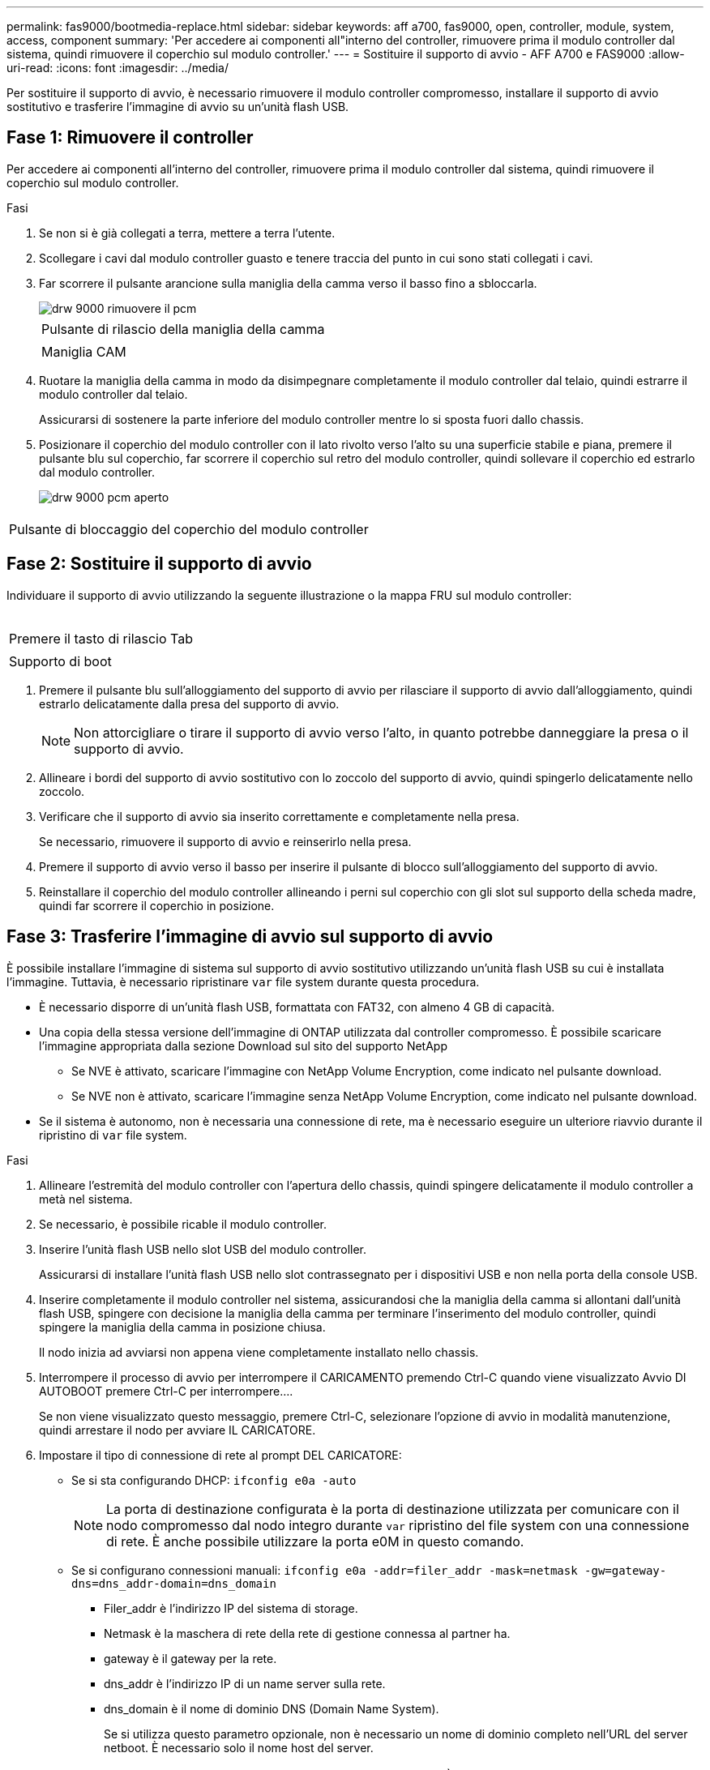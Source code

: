 ---
permalink: fas9000/bootmedia-replace.html 
sidebar: sidebar 
keywords: aff a700, fas9000, open, controller, module, system, access, component 
summary: 'Per accedere ai componenti all"interno del controller, rimuovere prima il modulo controller dal sistema, quindi rimuovere il coperchio sul modulo controller.' 
---
= Sostituire il supporto di avvio - AFF A700 e FAS9000
:allow-uri-read: 
:icons: font
:imagesdir: ../media/


[role="lead"]
Per sostituire il supporto di avvio, è necessario rimuovere il modulo controller compromesso, installare il supporto di avvio sostitutivo e trasferire l'immagine di avvio su un'unità flash USB.



== Fase 1: Rimuovere il controller

Per accedere ai componenti all'interno del controller, rimuovere prima il modulo controller dal sistema, quindi rimuovere il coperchio sul modulo controller.

.Fasi
. Se non si è già collegati a terra, mettere a terra l'utente.
. Scollegare i cavi dal modulo controller guasto e tenere traccia del punto in cui sono stati collegati i cavi.
. Far scorrere il pulsante arancione sulla maniglia della camma verso il basso fino a sbloccarla.
+
image::../media/drw_9000_remove_pcm.png[drw 9000 rimuovere il pcm]

+
|===


 a| 
image:../media/legend_icon_01.png[""]
 a| 
Pulsante di rilascio della maniglia della camma



 a| 
image:../media/legend_icon_02.png[""]
 a| 
Maniglia CAM

|===
. Ruotare la maniglia della camma in modo da disimpegnare completamente il modulo controller dal telaio, quindi estrarre il modulo controller dal telaio.
+
Assicurarsi di sostenere la parte inferiore del modulo controller mentre lo si sposta fuori dallo chassis.

. Posizionare il coperchio del modulo controller con il lato rivolto verso l'alto su una superficie stabile e piana, premere il pulsante blu sul coperchio, far scorrere il coperchio sul retro del modulo controller, quindi sollevare il coperchio ed estrarlo dal modulo controller.
+
image::../media/drw_9000_pcm_open.png[drw 9000 pcm aperto]



|===


 a| 
image:../media/legend_icon_01.png[""]
 a| 
Pulsante di bloccaggio del coperchio del modulo controller

|===


== Fase 2: Sostituire il supporto di avvio

Individuare il supporto di avvio utilizzando la seguente illustrazione o la mappa FRU sul modulo controller:

image:../media/drw_9000_remove_boot_dev.svg[""]

|===


 a| 
image:../media/legend_icon_01.png[""]
 a| 
Premere il tasto di rilascio Tab



 a| 
image:../media/legend_icon_02.png[""]
 a| 
Supporto di boot

|===
. Premere il pulsante blu sull'alloggiamento del supporto di avvio per rilasciare il supporto di avvio dall'alloggiamento, quindi estrarlo delicatamente dalla presa del supporto di avvio.
+

NOTE: Non attorcigliare o tirare il supporto di avvio verso l'alto, in quanto potrebbe danneggiare la presa o il supporto di avvio.

. Allineare i bordi del supporto di avvio sostitutivo con lo zoccolo del supporto di avvio, quindi spingerlo delicatamente nello zoccolo.
. Verificare che il supporto di avvio sia inserito correttamente e completamente nella presa.
+
Se necessario, rimuovere il supporto di avvio e reinserirlo nella presa.

. Premere il supporto di avvio verso il basso per inserire il pulsante di blocco sull'alloggiamento del supporto di avvio.
. Reinstallare il coperchio del modulo controller allineando i perni sul coperchio con gli slot sul supporto della scheda madre, quindi far scorrere il coperchio in posizione.




== Fase 3: Trasferire l'immagine di avvio sul supporto di avvio

È possibile installare l'immagine di sistema sul supporto di avvio sostitutivo utilizzando un'unità flash USB su cui è installata l'immagine. Tuttavia, è necessario ripristinare `var` file system durante questa procedura.

* È necessario disporre di un'unità flash USB, formattata con FAT32, con almeno 4 GB di capacità.
* Una copia della stessa versione dell'immagine di ONTAP utilizzata dal controller compromesso. È possibile scaricare l'immagine appropriata dalla sezione Download sul sito del supporto NetApp
+
** Se NVE è attivato, scaricare l'immagine con NetApp Volume Encryption, come indicato nel pulsante download.
** Se NVE non è attivato, scaricare l'immagine senza NetApp Volume Encryption, come indicato nel pulsante download.


* Se il sistema è autonomo, non è necessaria una connessione di rete, ma è necessario eseguire un ulteriore riavvio durante il ripristino di `var` file system.


.Fasi
. Allineare l'estremità del modulo controller con l'apertura dello chassis, quindi spingere delicatamente il modulo controller a metà nel sistema.
. Se necessario, è possibile ricable il modulo controller.
. Inserire l'unità flash USB nello slot USB del modulo controller.
+
Assicurarsi di installare l'unità flash USB nello slot contrassegnato per i dispositivi USB e non nella porta della console USB.

. Inserire completamente il modulo controller nel sistema, assicurandosi che la maniglia della camma si allontani dall'unità flash USB, spingere con decisione la maniglia della camma per terminare l'inserimento del modulo controller, quindi spingere la maniglia della camma in posizione chiusa.
+
Il nodo inizia ad avviarsi non appena viene completamente installato nello chassis.

. Interrompere il processo di avvio per interrompere il CARICAMENTO premendo Ctrl-C quando viene visualizzato Avvio DI AUTOBOOT premere Ctrl-C per interrompere....
+
Se non viene visualizzato questo messaggio, premere Ctrl-C, selezionare l'opzione di avvio in modalità manutenzione, quindi arrestare il nodo per avviare IL CARICATORE.

. Impostare il tipo di connessione di rete al prompt DEL CARICATORE:
+
** Se si sta configurando DHCP: `ifconfig e0a -auto`
+

NOTE: La porta di destinazione configurata è la porta di destinazione utilizzata per comunicare con il nodo compromesso dal nodo integro durante `var` ripristino del file system con una connessione di rete. È anche possibile utilizzare la porta e0M in questo comando.

** Se si configurano connessioni manuali: `ifconfig e0a -addr=filer_addr -mask=netmask -gw=gateway-dns=dns_addr-domain=dns_domain`
+
*** Filer_addr è l'indirizzo IP del sistema di storage.
*** Netmask è la maschera di rete della rete di gestione connessa al partner ha.
*** gateway è il gateway per la rete.
*** dns_addr è l'indirizzo IP di un name server sulla rete.
*** dns_domain è il nome di dominio DNS (Domain Name System).
+
Se si utilizza questo parametro opzionale, non è necessario un nome di dominio completo nell'URL del server netboot. È necessario solo il nome host del server.





+

NOTE: Potrebbero essere necessari altri parametri per l'interfaccia. È possibile immettere `help ifconfig` al prompt del firmware per ulteriori informazioni.

. Se il controller si trova in un MetroCluster esteso o collegato al fabric, è necessario ripristinare la configurazione dell'adattatore FC:
+
.. Avvio in modalità di manutenzione: `boot_ontap maint`
.. Impostare le porte MetroCluster come iniziatori: `ucadmin modify -m fc -t _initiator adapter_name_`
.. Halt per tornare alla modalità di manutenzione: `halt`


+
Le modifiche verranno implementate all'avvio del sistema.


